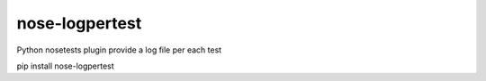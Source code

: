 nose-logpertest
======================

Python nosetests plugin provide a log file per each test


pip install nose-logpertest